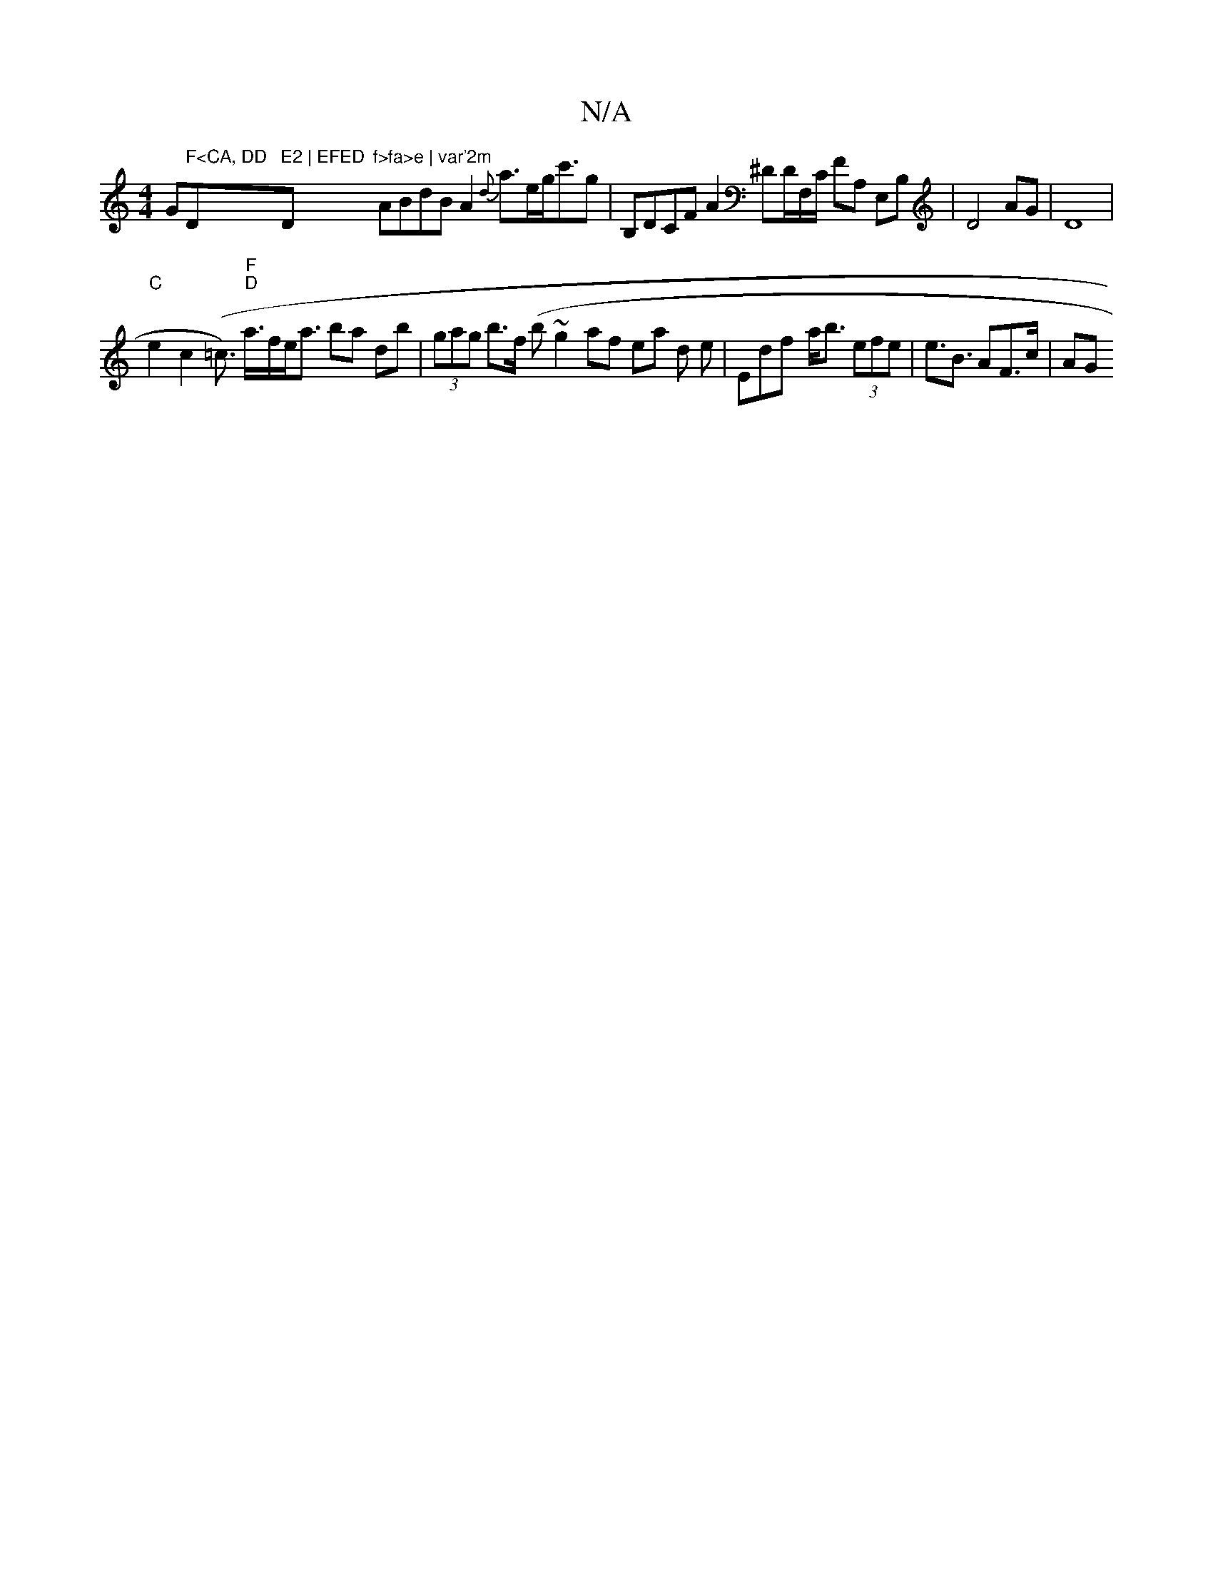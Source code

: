 X:1
T:N/A
M:4/4
R:N/A
K:Cmajor
G" F<CA, DD"D" E2 | EFED "D"f>fa>e | var'2m" ABdB A2 {d}a>eg<c'g|B,DCF A2^DD/F,/C/ FA, E,B,|D4AG|D8 |
"C"e2 c2 (=c)>2 "F" "D"a>fe<a ba db|(3gag b>f (b~g2lathf ea d e | e,df- a<b (3efe | e>B3 AF>c | AG